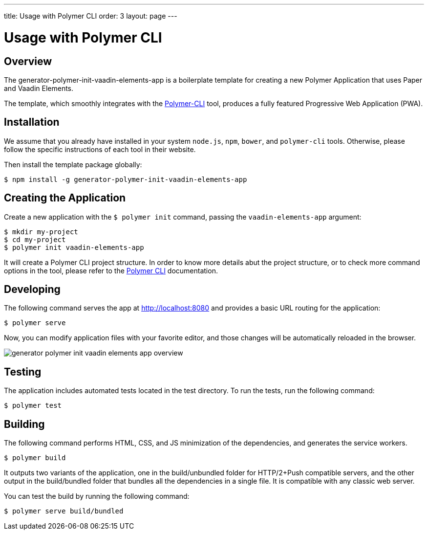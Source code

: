 ---
title: Usage with Polymer CLI
order: 3
layout: page
---

[[elements.vaadin-elements-app]]
= Usage with Polymer CLI

[[elements.vaadin-elements-app.overview]]
== Overview

The [elementname]#generator-polymer-init-vaadin-elements-app# is a boilerplate template for creating
a new Polymer Application that uses Paper and Vaadin Elements.

The template, which smoothly integrates with the
link:https://github.com/Polymer/polymer-cli[Polymer-CLI] tool, produces a fully featured
Progressive Web Application (PWA).

[[elements.vaadin-elements-app.installation]]
== Installation

We assume that you already have installed in your system `node.js`, `npm`, `bower`, and `polymer-cli` tools.
Otherwise, please follow the specific instructions of each tool in their website.

Then install the template package globally:

[subs="normal"]
----
[prompt]#$# [command]#npm# install -g generator-polymer-init-vaadin-elements-app
----

[[elements.vaadin-elements-app.create]]
== Creating the Application

Create a new application with the `$ polymer init` command, passing the `vaadin-elements-app` argument:

[subs="normal"]
----
[prompt]#$# [command]#mkdir# [replaceable]#my-project#
[prompt]#$# [command]#cd# [replaceable]#my-project#
[prompt]#$# [command]#polymer# init vaadin-elements-app
----

It will create a Polymer CLI project structure. In order to know more details abut the project structure,
or to check more command options in the tool, please refer to the link:https://github.com/Polymer/polymer-cli[Polymer CLI]
documentation.

[[elements.vaadin-elements-app.installation]]
== Developing

The following command serves the app at http://localhost:8080 and provides a basic URL routing for the application:

[subs="normal"]
----
[prompt]#$# [command]#polymer# serve
----

Now, you can modify application files with your favorite editor, and those changes will be
automatically reloaded in the browser.

[[figure.generator-polymer-init-vaadin-elements-app.overview]]
image::img/generator-polymer-init-vaadin-elements-app-overview.png[]

[[elements.vaadin-elements-app.test]]
== Testing

The application includes automated tests located in the [filename]#test# directory. To run the tests,
run the following command:

[subs="normal"]
----
[prompt]#$# [command]#polymer# test
----

[[elements.vaadin-elements-app.build]]
== Building

The following command performs HTML, CSS, and JS minimization of the dependencies,
and generates the service workers.

[subs="normal"]
----
[prompt]#$# [command]#polymer# build
----

It outputs two variants of the application, one in the
[filename]#build/unbundled# folder for HTTP/2+Push compatible servers, and the other
output in the [filename]#build/bundled# folder that bundles all the dependencies in a single file.
It is compatible with any classic web server.

You can test the build by running the following command:

[subs="normal"]
----
[prompt]#$# [command]#polymer# serve build/bundled
----
